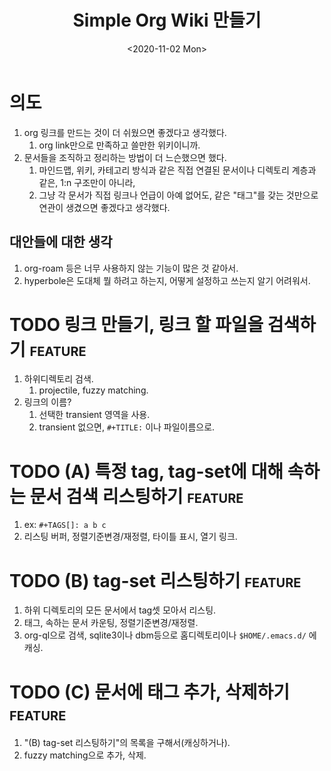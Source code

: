 #+TITLE: Simple Org Wiki 만들기
#+DATE: <2020-11-02 Mon>

* 의도
  1) org 링크를 만드는 것이 더 쉬웠으면 좋겠다고 생각했다.
     1) org link만으로 만족하고 쓸만한 위키이니까.
  2) 문서들을 조직하고 정리하는 방법이 더 느슨했으면 했다.
     1) 마인드맵, 위키, 카테고리 방식과 같은 직접 연결된 문서이나
        디렉토리 계층과 같은, 1:n 구조만이 아니라,
     2) 그냥 각 문서가 직접 링크나 언급이 아예 없어도, 같은 "태그"를
        갖는 것만으로 연관이 생겼으면 좋겠다고 생각했다.

** 대안들에 대한 생각   
   1) org-roam 등은 너무 사용하지 않는 기능이 많은 것 같아서.
   2) hyperbole은 도대체 뭘 하려고 하는지, 어떻게 설정하고 쓰는지 알기
      어려워서.


* TODO 링크 만들기, 링크 할 파일을 검색하기                         :feature:
  1) 하위디렉토리 검색.
     1) projectile, fuzzy matching.
  2) 링크의 이름?
     1) 선택한 transient 영역을 사용.
     2) transient 없으면, ~#+TITLE:~ 이나 파일이름으로.

* TODO (A) 특정 tag, tag-set에 대해 속하는 문서 검색 리스팅하기     :feature:
  1) ex: ~#+TAGS[]: a b c~
  2) 리스팅 버퍼, 정렬기준변경/재정렬, 타이틀 표시, 열기 링크.

* TODO (B) tag-set 리스팅하기                                       :feature:
  1) 하위 디렉토리의 모든 문서에서 tag셋 모아서 리스팅.
  2) 태그, 속하는 문서 카운팅, 정렬기준변경/재정렬.
  3) org-ql으로 검색, sqlite3이나 dbm등으로 홈디렉토리이나
     ~$HOME/.emacs.d/~ 에 캐싱.

* TODO (C) 문서에 태그 추가, 삭제하기                               :feature:
  1) "(B) tag-set 리스팅하기"의 목록을 구해서(캐싱하거나).
  2) fuzzy matching으로 추가, 삭제.

